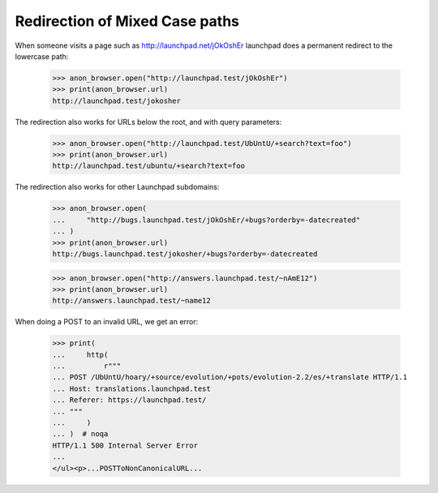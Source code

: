 Redirection of Mixed Case paths
===============================

When someone visits a page such as http://launchpad.net/jOkOshEr
launchpad does a permanent redirect to the lowercase path:

    >>> anon_browser.open("http://launchpad.test/jOkOshEr")
    >>> print(anon_browser.url)
    http://launchpad.test/jokosher

The redirection also works for URLs below the root, and with query
parameters:

    >>> anon_browser.open("http://launchpad.test/UbUntU/+search?text=foo")
    >>> print(anon_browser.url)
    http://launchpad.test/ubuntu/+search?text=foo

The redirection also works for other Launchpad subdomains:

    >>> anon_browser.open(
    ...     "http://bugs.launchpad.test/jOkOshEr/+bugs?orderby=-datecreated"
    ... )
    >>> print(anon_browser.url)
    http://bugs.launchpad.test/jokosher/+bugs?orderby=-datecreated

    >>> anon_browser.open("http://answers.launchpad.test/~nAmE12")
    >>> print(anon_browser.url)
    http://answers.launchpad.test/~name12

When doing a POST to an invalid URL, we get an error:

    >>> print(
    ...     http(
    ...         r"""
    ... POST /UbUntU/hoary/+source/evolution/+pots/evolution-2.2/es/+translate HTTP/1.1
    ... Host: translations.launchpad.test
    ... Referer: https://launchpad.test/
    ... """
    ...     )
    ... )  # noqa
    HTTP/1.1 500 Internal Server Error
    ...
    </ul><p>...POSTToNonCanonicalURL...
